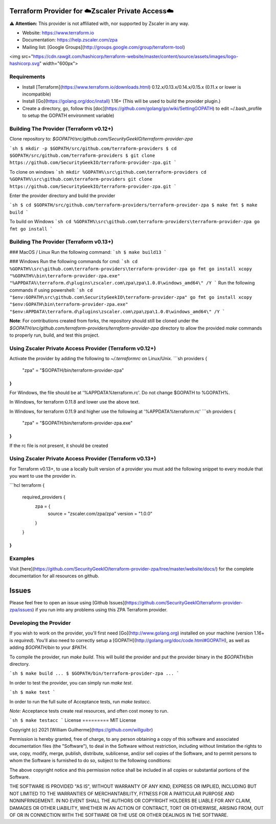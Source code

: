 .. image:: https://img.shields.io/github/license/SecurityGeekIO/terraform-provider-zpa.svg
  :target: https://github.com/SecurityGeekIO/terraform-provider-zpa

Terraform Provider for ☁️Zscaler Private Access☁️
=========================================================================

⚠️  **Attention:** This provider is not affiliated with, nor supported by Zscaler in any way.


- Website: https://www.terraform.io
- Documentation: https://help.zscaler.com/zpa
- Mailing list: [Google Groups](http://groups.google.com/group/terraform-tool)
<img src="https://cdn.rawgit.com/hashicorp/terraform-website/master/content/source/assets/images/logo-hashicorp.svg" width="600px">

Requirements
------------

-	Install [Terraform](https://www.terraform.io/downloads.html) 0.12.x/0.13.x/0.14.x/0.15.x (0.11.x or lower is incompatible)
-	Install [Go](https://golang.org/doc/install) 1.16+ (This will be used to build the provider plugin.)
-	Create a directory, go, follow this [doc](https://github.com/golang/go/wiki/SettingGOPATH) to edit ~/.bash_profile to setup the GOPATH environment variable)

Building The Provider (Terraform v0.12+)
---------------------

Clone repository to: `$GOPATH/src/github.com/SecurityGeekIO/terraform-provider-zpa`

```sh
$ mkdir -p $GOPATH/src/github.com/terraform-providers
$ cd $GOPATH/src/github.com/terraform-providers
$ git clone https://github.com/SecurityGeekIO/terraform-provider-zpa.git
```

To clone on windows
```sh
mkdir %GOPATH%\src\github.com\terraform-providers
cd %GOPATH%\src\github.com\terraform-providers
git clone https://github.com/SecurityGeekIO/terraform-provider-zpa.git
```

Enter the provider directory and build the provider

```sh
$ cd $GOPATH/src/github.com/terraform-providers/terraform-provider-zpa
$ make fmt
$ make build
```

To build on Windows
```sh
cd %GOPATH%\src\github.com\terraform-providers\terraform-provider-zpa
go fmt
go install
```

Building The Provider (Terraform v0.13+)
-----------------------

### MacOS / Linux
Run the following command:
```sh
$ make build13
```

### Windows
Run the following commands for cmd:
```sh
cd %GOPATH%\src\github.com\terraform-providers\terraform-provider-zpa
go fmt
go install
xcopy "%GOPATH%\bin\terraform-provider-zpa.exe" "%APPDATA%\terraform.d\plugins\zscaler.com\zpa\zpa\1.0.0\windows_amd64\" /Y
```
Run the following commands if using powershell:
```sh
cd "$env:GOPATH\src\github.com\SecurityGeekIO\terraform-provider-zpa"
go fmt
go install
xcopy "$env:GOPATH\bin\terraform-provider-zpa.exe" "$env:APPDATA\terraform.d\plugins\zscaler.com\zpa\zpa\1.0.0\windows_amd64\" /Y
```

**Note**: For contributions created from forks, the repository should still be cloned under the `$GOPATH/src/github.com/terraform-providers/terraform-provider-zpa` directory to allow the provided `make` commands to properly run, build, and test this project.

Using Zscaler Private Access Provider (Terraform v0.12+)
-----------------------

Activate the provider by adding the following to `~/.terraformrc` on Linux/Unix.
```sh
providers {
  "zpa" = "$GOPATH/bin/terraform-provider-zpa"
}
```
For Windows, the file should be at '%APPDATA%\terraform.rc'. Do not change $GOPATH to %GOPATH%.

In Windows, for terraform 0.11.8 and lower use the above text.

In Windows, for terraform 0.11.9 and higher use the following at '%APPDATA%\terraform.rc'
```sh
providers {
  "zpa" = "$GOPATH/bin/terraform-provider-zpa.exe"
}
```

If the rc file is not present, it should be created

Using Zscaler Private Access Provider (Terraform v0.13+)
-----------------------

For Terraform v0.13+, to use a locally built version of a provider you must add the following snippet to every module
that you want to use the provider in.

```hcl
terraform {
  required_providers {
    zpa = {
      source  = "zscaler.com/zpa/zpa"
      version = "1.0.0"
    }
  }
}
```

Examples
--------

Visit [here](https://github.com/SecurityGeekIO/terraform-provider-zpa/tree/master/website/docs/) for the complete documentation for all resources on github.

Issues
=========
Please feel free to open an issue using [Github Issues](https://github.com/SecurityGeekIO/terraform-provider-zpa/issues) if you run into any problems using this ZPA Terraform provider.

Developing the Provider
---------------------------

If you wish to work on the provider, you'll first need [Go](http://www.golang.org) installed on your machine (version 1.16+ is *required*). You'll also need to correctly setup a [GOPATH](http://golang.org/doc/code.html#GOPATH), as well as adding `$GOPATH/bin` to your `$PATH`.

To compile the provider, run `make build`. This will build the provider and put the provider binary in the `$GOPATH/bin` directory.

```sh
$ make build
...
$ $GOPATH/bin/terraform-provider-zpa
...
```

In order to test the provider, you can simply run `make test`.

```sh
$ make test
```

In order to run the full suite of Acceptance tests, run `make testacc`.

*Note:* Acceptance tests create real resources, and often cost money to run.

```sh
$ make testacc
```
License
=========
MIT License

Copyright (c) 2021 [William Guilherme](https://github.com/willguibr)

Permission is hereby granted, free of charge, to any person obtaining a copy
of this software and associated documentation files (the "Software"), to deal
in the Software without restriction, including without limitation the rights
to use, copy, modify, merge, publish, distribute, sublicense, and/or sell
copies of the Software, and to permit persons to whom the Software is
furnished to do so, subject to the following conditions:

The above copyright notice and this permission notice shall be included in all
copies or substantial portions of the Software.

THE SOFTWARE IS PROVIDED "AS IS", WITHOUT WARRANTY OF ANY KIND, EXPRESS OR
IMPLIED, INCLUDING BUT NOT LIMITED TO THE WARRANTIES OF MERCHANTABILITY,
FITNESS FOR A PARTICULAR PURPOSE AND NONINFRINGEMENT. IN NO EVENT SHALL THE
AUTHORS OR COPYRIGHT HOLDERS BE LIABLE FOR ANY CLAIM, DAMAGES OR OTHER
LIABILITY, WHETHER IN AN ACTION OF CONTRACT, TORT OR OTHERWISE, ARISING FROM,
OUT OF OR IN CONNECTION WITH THE SOFTWARE OR THE USE OR OTHER DEALINGS IN THE
SOFTWARE.
